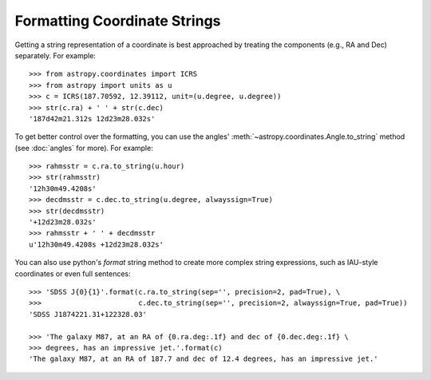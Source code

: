 Formatting Coordinate Strings
-----------------------------

Getting a string representation of a coordinate is best approached by
treating the components (e.g., RA and Dec) separately.  For example::

  >>> from astropy.coordinates import ICRS
  >>> from astropy import units as u
  >>> c = ICRS(187.70592, 12.39112, unit=(u.degree, u.degree))
  >>> str(c.ra) + ' ' + str(c.dec)
  '187d42m21.312s 12d23m28.032s'

To get better control over the formatting, you can use the angles'
:meth:`~astropy.coordinates.Angle.to_string` method (see :doc:`angles` for
more).  For example::

  >>> rahmsstr = c.ra.to_string(u.hour)
  >>> str(rahmsstr)
  '12h30m49.4208s'
  >>> decdmsstr = c.dec.to_string(u.degree, alwayssign=True)
  >>> str(decdmsstr)
  '+12d23m28.032s'
  >>> rahmsstr + ' ' + decdmsstr
  u'12h30m49.4208s +12d23m28.032s'

You can also use python's `format` string method to create more complex
string expressions, such as IAU-style coordinates or even full sentences::

  >>> 'SDSS J{0}{1}'.format(c.ra.to_string(sep='', precision=2, pad=True), \
  >>>                       c.dec.to_string(sep='', precision=2, alwayssign=True, pad=True))
  'SDSS J1874221.31+122328.03'

  >>> 'The galaxy M87, at an RA of {0.ra.deg:.1f} and dec of {0.dec.deg:.1f} \
  >>> degrees, has an impressive jet.'.format(c)
  'The galaxy M87, at an RA of 187.7 and dec of 12.4 degrees, has an impressive jet.'
